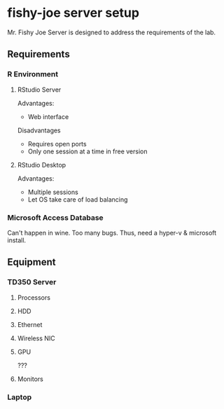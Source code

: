 * fishy-joe server setup

Mr. Fishy Joe Server is designed to address the requirements of the lab.

** Requirements
*** R Environment
**** RStudio Server
Advantages:
- Web interface
Disadvantages
- Requires open ports
- Only one session at a time in free version
**** RStudio Desktop
Advantages:
- Multiple sessions
- Let OS take care of load balancing
*** Microsoft Access Database
Can't happen in wine. Too many bugs. Thus, need a hyper-v & microsoft install.

** Equipment
*** TD350 Server
**** Processors
**** HDD
**** Ethernet
**** Wireless NIC
**** GPU
???
**** Monitors
*** Laptop
